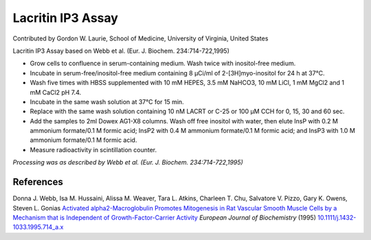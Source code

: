 Lacritin IP3 Assay
========================================================================================================

.. sectionauthor:: glaurie <>

Contributed by Gordon W. Laurie, School of Medicine, University of Virginia, United States

Lacritin IP3 Assay based on Webb et al. (Eur. J. Biochem. 234:714-722,1995)








- Grow cells to confluence in serum-containing medium.  Wash twice with inositol-free medium. 


-  Incubate in serum-free/inositol-free medium containing 8 µCi/ml of 2-[3H]myo-inositol for 24 h at 37°C.


- Wash five times with HBSS supplemented with 10 mM HEPES, 3.5 mM NaHCO3, 10 mM LiCl, 1 mM MgCl2 and 1 mM CaCl2 pH 7.4. 


-  Incubate in the same wash solution at 37°C for 15 min.  


- Replace with the same wash solution containing 10 nM LACRT or C-25 or 100 µM CCH for 0, 15, 30 and 60 sec.  


- Add the samples to 2ml Dowex AG1-X8 columns.  Wash off free inositol with water, then elute InsP with 0.2 M ammonium formate/0.1 M formic acid; InsP2 with 0.4 M ammonium formate/0.1 M formic acid; and InsP3 with 1.0 M ammonium formate/0.1 M formic acid.


- Measure radioactivity in scintillation counter.

*Processing was as described by Webb et al. (Eur. J. Biochem. 234:714-722,1995)*






References
----------


Donna J. Webb, Isa M. Hussaini, Alissa M. Weaver, Tara L. Atkins, Charleen T. Chu, Salvatore V. Pizzo, Gary K. Owens, Steven L. Gonias `Activated alpha2-Macroglobulin Promotes Mitogenesis in Rat Vascular Smooth Muscle Cells by a Mechanism that is Independent of Growth-Factor-Carrier Activity <http://dx.doi.org/10.1111/j.1432-1033.1995.714_a.x>`_ *European Journal of Biochemistry* (1995)
`10.1111/j.1432-1033.1995.714_a.x <http://dx.doi.org/10.1111/j.1432-1033.1995.714_a.x>`_







